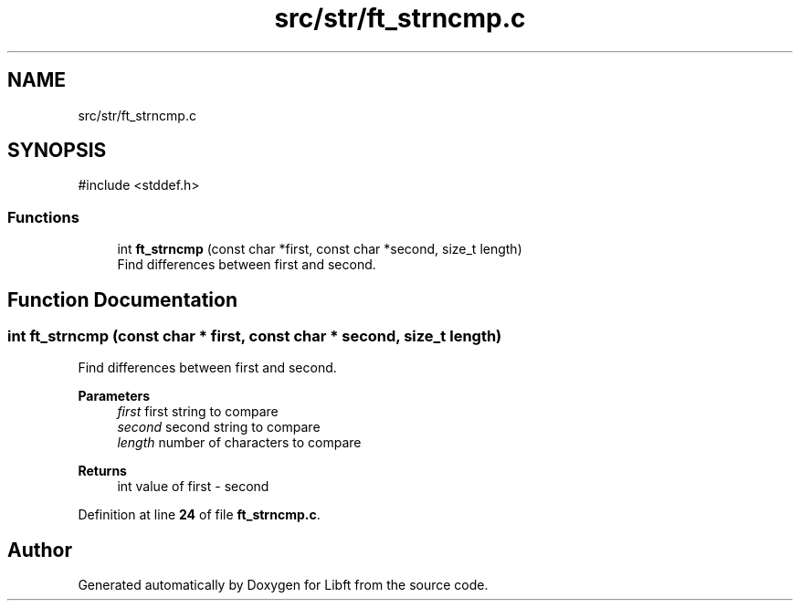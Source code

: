 .TH "src/str/ft_strncmp.c" 3 "Mon Feb 17 2025 19:18:19" "Libft" \" -*- nroff -*-
.ad l
.nh
.SH NAME
src/str/ft_strncmp.c
.SH SYNOPSIS
.br
.PP
\fR#include <stddef\&.h>\fP
.br

.SS "Functions"

.in +1c
.ti -1c
.RI "int \fBft_strncmp\fP (const char *first, const char *second, size_t length)"
.br
.RI "Find differences between first and second\&. "
.in -1c
.SH "Function Documentation"
.PP 
.SS "int ft_strncmp (const char * first, const char * second, size_t length)"

.PP
Find differences between first and second\&. 
.PP
\fBParameters\fP
.RS 4
\fIfirst\fP first string to compare 
.br
\fIsecond\fP second string to compare 
.br
\fIlength\fP number of characters to compare 
.RE
.PP
\fBReturns\fP
.RS 4
int value of first - second 
.RE
.PP

.PP
Definition at line \fB24\fP of file \fBft_strncmp\&.c\fP\&.
.SH "Author"
.PP 
Generated automatically by Doxygen for Libft from the source code\&.

